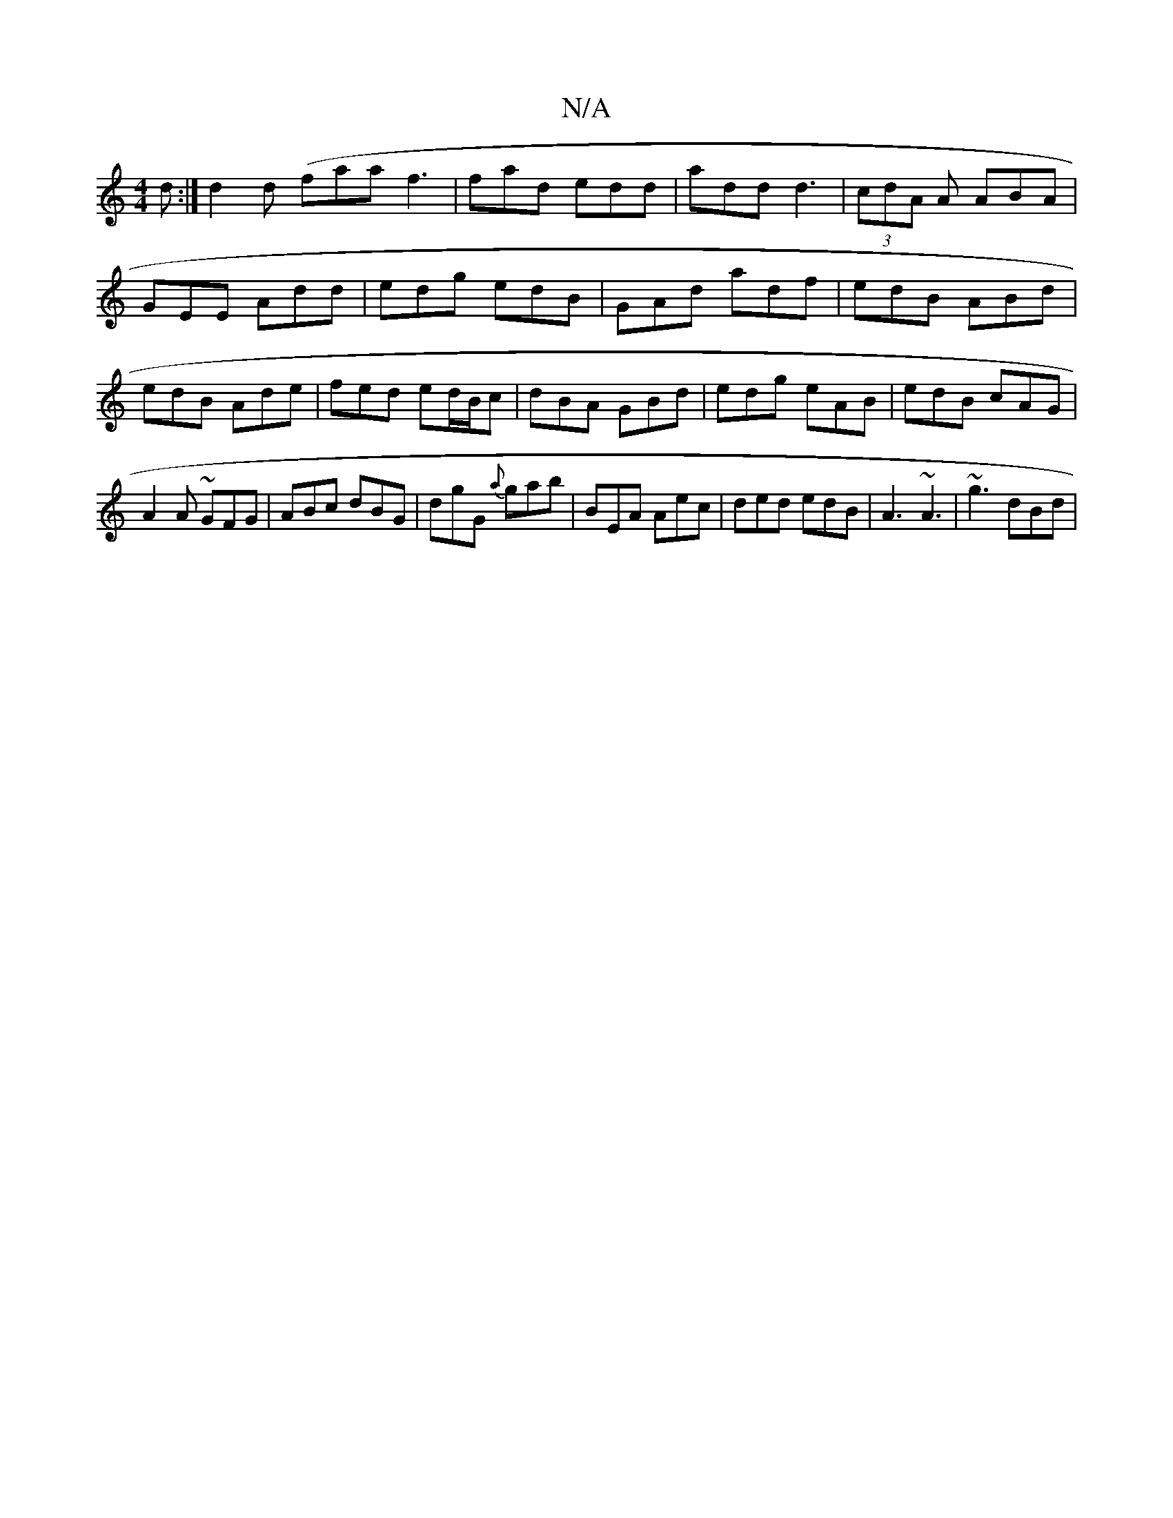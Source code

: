 X:1
T:N/A
M:4/4
R:N/A
K:Cmajor
2d :| d2d (faa f3|fad edd|add d3|(3cdA A ABA |
GEE Add | edg edB | GAd adf | edB ABd |
edB Ade | fed ed/B/c | dBA GBd | edg eAB | edB cAG | A2A ~GFG |ABc dBG|dgG {a}gab|BEA Aec|ded edB|A3 ~A3|~g3 dBd|